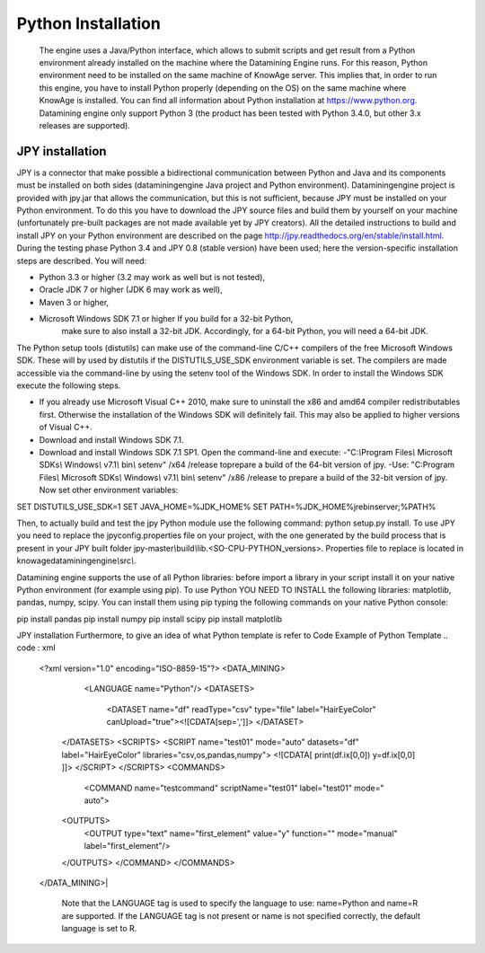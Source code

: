 Python Installation
================

 The engine uses a Java/Python interface, which allows to submit scripts and get result from a Python environment already installed on the machine where the Datamining Engine runs. For this reason, Python environment need to be installed on the same machine of KnowAge server. This implies that, in order to run this engine, you have to install Python properly (depending on the OS) on the same machine where KnowAge is installed. You can find all information about Python installation at `https://www.python.org. <https://www.python.org/>`__ Datamining engine only support Python 3 (the product has been tested with Python 3.4.0, but other 3.x releases are supported).
 
JPY installation
-------------------

JPY is a connector that make possible a bidirectional communication between Python and Java and its components must be installed on both sides (dataminingengine Java project and Python environment). Dataminingengine project is provided with jpy.jar that allows the communication, but this is not sufficient, because JPY must be installed on your Python environment. To do this you have to download the JPY source files and build them by yourself on your machine (unfortunately pre-built packages are not made available yet by JPY creators). All the detailed instructions to build and install JPY on your Python environment are described on the page http://jpy.readthedocs.org/en/stable/install.html. During the testing phase Python 3.4 and JPY 0.8 (stable version) have been used; here the version-specific installation steps are described. You will need:

-  Python 3.3 or higher (3.2 may work as well but is not tested),
-  Oracle JDK 7 or higher (JDK 6 may work as well),
-  Maven 3 or higher,
-  Microsoft Windows SDK 7.1 or higher If you build for a 32-bit Python,
      make sure to also install a 32-bit JDK. Accordingly, for a 64-bit
      Python, you will need a 64-bit JDK.

The Python setup tools (distutils) can make use of the command-line C/C++ compilers of the free Microsoft Windows SDK. These will by used by distutils if the DISTUTILS_USE_SDK environment variable is set. The compilers are made accessible via the command-line by using the setenv tool of the Windows SDK. In order to install the Windows SDK execute the following steps.

-  If you already use Microsoft Visual C++ 2010, make sure to uninstall the x86 and amd64 compiler redistributables first. Otherwise the installation of the Windows SDK will definitely fail. This may also be applied to higher versions of Visual C++.

-  Download and install Windows SDK 7.1.

-  Download and install Windows SDK 7.1 SP1. Open the command-line and execute: 
   -"C:*\\*\ Program Files\ *\\* Microsoft SDKs\ *\\* Windows\ *\\* v7.1\ *\\* bin\ *\\* setenv" /x64 /release toprepare a build of the 64-bit version of jpy.
   -Use: "C:Program Files\ *\\* Microsoft SDKs\ *\\* Windows\ *\\* v7.1\ *\\* bin\ *\\* setenv" /x86 /release to prepare a build of the 32-bit version of jpy. Now set other environment variables:
   
.. code : console

SET DISTUTILS_USE_SDK=1
SET JAVA_HOME=%JDK_HOME%
SET PATH=%JDK_HOME%\jre\bin\server;%PATH%


Then, to actually build and test the jpy Python module use the following command: python setup.py install.
To use JPY you need to replace the jpyconfig.properties file on your project, with the one generated by the build process that is present in your JPY built folder jpy-master\ *\\*\ build\ *\\*\ lib.<SO-CPU-PYTHON_versions>. Properties file to replace is located in knowagedataminingengine\ *\\*\ src\ *\\*.

Datamining engine supports the use of all Python libraries: before import a library in your script install it on your native Python environment (for example using pip). To use Python YOU NEED TO INSTALL the following libraries: matplotlib, pandas, numpy, scipy. You can install them using pip typing the following commands on your native Python console:

.. code : console
pip install pandas 
pip install numpy 
pip install scipy 
pip install matplotlib

JPY installation Furthermore, to give an idea of what Python template is refer to Code
Example of Python Template 
.. code : xml

 <?xml version="1.0" encoding="ISO-8859-15"?> 
 <DATA_MINING>            
     <LANGUAGE name="Python"/>                                          
     <DATASETS>                                                         
		<DATASET name="df" readType="csv" type="file" label="HairEyeColor" canUpload="true"><![CDATA[sep=',']]>                                                
		</DATASET>                                                         
    </DATASETS>                                                        
    <SCRIPTS>                                                          
    <SCRIPT name="test01" mode="auto" datasets="df" label="HairEyeColor" libraries="csv,os,pandas,numpy">              
    <![CDATA[ print(df.ix[0,0]) y=df.ix[0,0] ]]>                                                                
    </SCRIPT>                                                          
    </SCRIPTS>                                                         
    <COMMANDS>                                                         
			<COMMAND name="testcommand" scriptName="test01" label="test01"  mode=" auto">                                                      
    <OUTPUTS>                                                          
			<OUTPUT type="text" name="first_element" value="y" function=""  mode="manual" label="first_element"/>                              
    </OUTPUTS>                                                         
    </COMMAND>                                                         
    </COMMANDS>                                                        
 </DATA_MINING>|

   Note that the LANGUAGE tag is used to specify the language to use:
   name=Python and name=R are supported. If the LANGUAGE tag is not
   present or name is not specified correctly, the default language is
   set to R.
